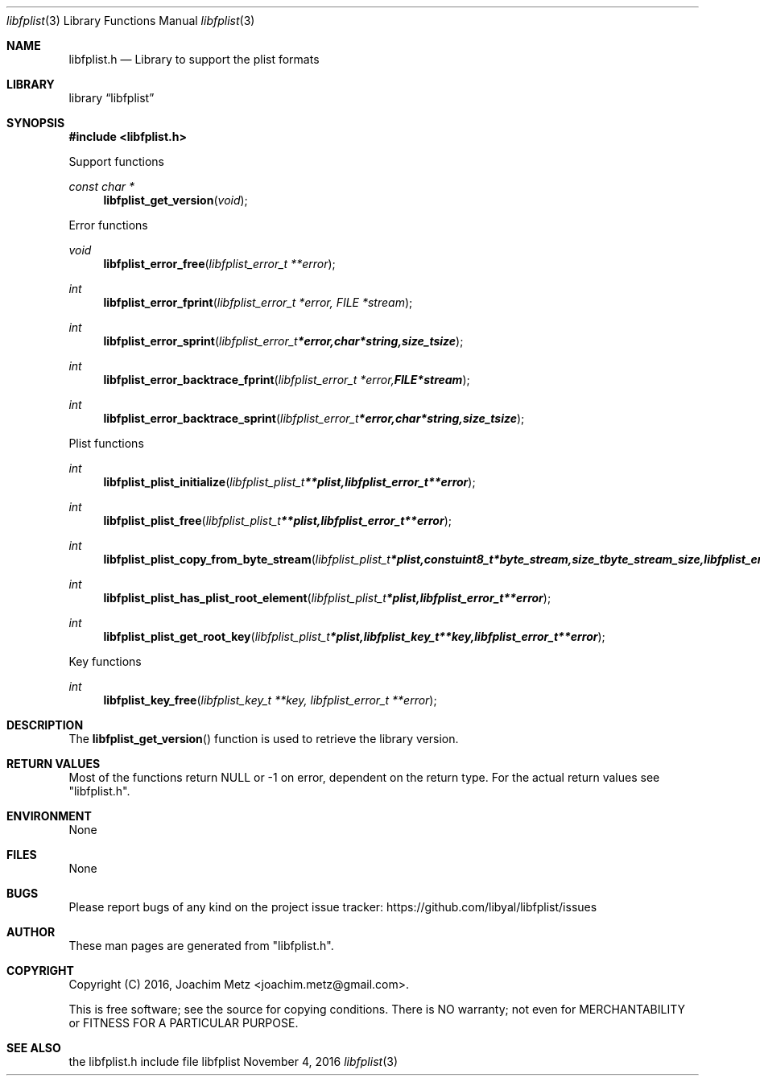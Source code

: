 .Dd November  4, 2016
.Dt libfplist 3
.Os libfplist
.Sh NAME
.Nm libfplist.h
.Nd Library to support the plist formats
.Sh LIBRARY
.Lb libfplist
.Sh SYNOPSIS
.In libfplist.h
.Pp
Support functions
.Ft const char *
.Fn libfplist_get_version "void"
.Pp
Error functions
.Ft void
.Fn libfplist_error_free "libfplist_error_t **error"
.Ft int
.Fn libfplist_error_fprint "libfplist_error_t *error, FILE *stream"
.Ft int
.Fn libfplist_error_sprint "libfplist_error_t *error, char *string, size_t size"
.Ft int
.Fn libfplist_error_backtrace_fprint "libfplist_error_t *error, FILE *stream"
.Ft int
.Fn libfplist_error_backtrace_sprint "libfplist_error_t *error, char *string, size_t size"
.Pp
Plist functions
.Ft int
.Fn libfplist_plist_initialize "libfplist_plist_t **plist, libfplist_error_t **error"
.Ft int
.Fn libfplist_plist_free "libfplist_plist_t **plist, libfplist_error_t **error"
.Ft int
.Fn libfplist_plist_copy_from_byte_stream "libfplist_plist_t *plist, const uint8_t *byte_stream, size_t byte_stream_size, libfplist_error_t **error"
.Ft int
.Fn libfplist_plist_has_plist_root_element "libfplist_plist_t *plist, libfplist_error_t **error"
.Ft int
.Fn libfplist_plist_get_root_key "libfplist_plist_t *plist, libfplist_key_t **key, libfplist_error_t **error"
.Pp
Key functions
.Ft int
.Fn libfplist_key_free "libfplist_key_t **key, libfplist_error_t **error"
.Sh DESCRIPTION
The
.Fn libfplist_get_version
function is used to retrieve the library version.
.Sh RETURN VALUES
Most of the functions return NULL or \-1 on error, dependent on the return type.
For the actual return values see "libfplist.h".
.Sh ENVIRONMENT
None
.Sh FILES
None
.Sh BUGS
Please report bugs of any kind on the project issue tracker: https://github.com/libyal/libfplist/issues
.Sh AUTHOR
These man pages are generated from "libfplist.h".
.Sh COPYRIGHT
Copyright (C) 2016, Joachim Metz <joachim.metz@gmail.com>.

This is free software; see the source for copying conditions.
There is NO warranty; not even for MERCHANTABILITY or FITNESS FOR A PARTICULAR PURPOSE.
.Sh SEE ALSO
the libfplist.h include file
